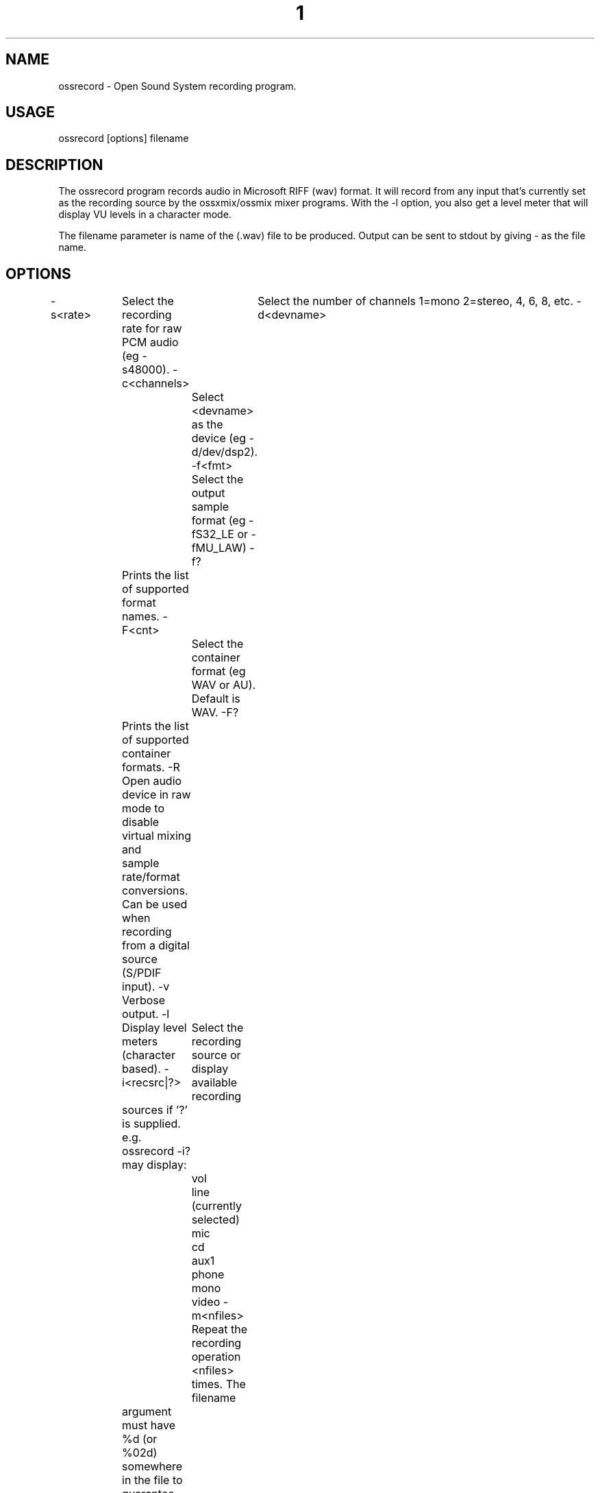 ." Automatically generated text
.TH 1 "August 31, 2006" "OSS" "User Commands"
.SH NAME
ossrecord - Open Sound System recording program.

.SH USAGE
ossrecord [options] filename

.SH DESCRIPTION
The ossrecord program records audio in Microsoft RIFF (wav) format. It
will record from any input that's currently set as the recording source
by the ossxmix/ossmix mixer programs. With the -l option, you also get
a level meter that will display VU levels in a character mode.

The filename parameter is name of the (.wav) file to be produced. Output can be
sent to stdout by giving - as the file name.

.SH OPTIONS
-s<rate> 	Select the recording rate for raw PCM audio (eg -s48000).
-c<channels> 	Select the number of channels 1=mono 2=stereo, 4, 6, 8, etc. 
-d<devname>  	Select <devname> as the device (eg -d/dev/dsp2).
-f<fmt>		Select the output sample format (eg -fS32_LE or -fMU_LAW)
-f?		Prints the list of supported format names.
-F<cnt>		Select the container format (eg WAV or AU). Default is WAV.
-F?		Prints the list of supported container formats.
-R		Open audio device in raw mode to disable virtual mixing and
		sample rate/format conversions. Can be used when recording
		from a digital source (S/PDIF input).
-v		Verbose output.
-l		Display level meters (character based).
-i<recsrc|?> 	Select the recording source or display available recording 
		sources if '?' is supplied.
		e.g. ossrecord -i? may display:
			        vol
       			line (currently selected)
       			mic
       			cd
       			aux1
       			phone
       			mono
       			video
-m<nfiles> 	Repeat the recording operation <nfiles> times. The filename
		argument must have %d (or %02d) somewhere in the file to
		guarantee unique filenames. If no %d is given then subsequent
		recordings will overwrite the previous one(s). This option is
		useful only with loopback audio devices or if the -t option
		is used.
-r<command> 	This option launches the <command> in background after 
		recording the file has completed. The name of the recorded file
		will be given as the (only) command line argument. When the -m 
		option is used the script will run in parallel while recording
		the next file. See the COMMAND SCRIPT section (below) for more
		info.
-g<gain>	Amplify recorded samples by percentage given as argument.
		100 (default) means normal signal level, 200 means double level.
		Only supported in 16 and 32 bit modes.
-t<maxsecs>	Do not record more than <maxsecs> seconds in a single recording
		operation.
-L<level>	Set the recording level to <level>.
-O		Allow overwriting of file when recording.
-h		Display usage instructions.

.SH COMMAND SCRIPT
		The -r command line argument makes it possible to execute a
		script or program after recording of the wave file is finished.
		Below is a simple scell script that does MP3 encoding using
		lame.

#!/bin/sh

WAVENAME=$1

MP3NAME=$1.mp3

lame -m s -h --preset studio $WAVENAME $MP3NAME

exit 0

Another example script for ossrecord is a simple CGI script for live MP3
streaming (from /dev/dsp).

#!/bin/sh

echo Content-Type: audio/mp3

echo

ossrecord -S -b16 -s48 - | lame -m j - -

exit 0

.SH NOTES
The ossrecord executable is the same as the ossplay executable.
Behaviour is decided by the name used to invoke the program.

.SH SEE ALSO
ossplay(1), ossmix(1), ossxmix(1)

.SH FILES
/usr/bin/ossrecord

.SH AUTHOR
4Front Technologies
